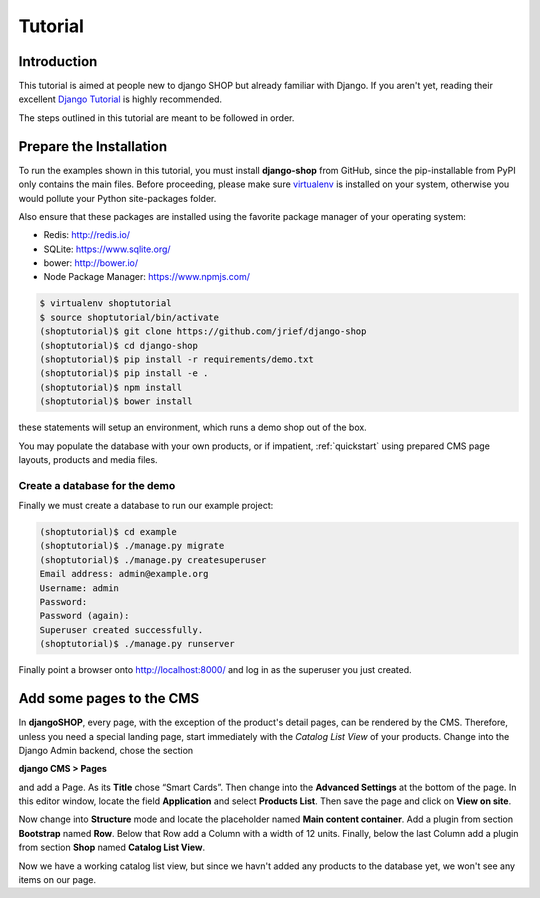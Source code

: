 ========
Tutorial
========

Introduction
============

This tutorial is aimed at people new to django SHOP but already familiar with Django. If you aren't
yet, reading their excellent `Django Tutorial`_ is highly recommended.

The steps outlined in this tutorial are meant to be followed in order.

.. _Django Tutorial: https://docs.djangoproject.com/en/stable/intro/tutorial01/

.. _prepare-installation:

Prepare the Installation
========================

To run the examples shown in this tutorial, you must install **django-shop** from GitHub, since
the pip-installable from PyPI only contains the main files. Before proceeding, please make sure
virtualenv_ is installed on your system, otherwise you would pollute your Python site-packages
folder.

Also ensure that these packages are installed using the favorite package manager of your operating
system:

* Redis: http://redis.io/
* SQLite: https://www.sqlite.org/
* bower: http://bower.io/
* Node Package Manager: https://www.npmjs.com/

.. code-block:: shell

	$ virtualenv shoptutorial
	$ source shoptutorial/bin/activate
	(shoptutorial)$ git clone https://github.com/jrief/django-shop
	(shoptutorial)$ cd django-shop
	(shoptutorial)$ pip install -r requirements/demo.txt
	(shoptutorial)$ pip install -e .
	(shoptutorial)$ npm install
	(shoptutorial)$ bower install

these statements will setup an environment, which runs a demo shop out of the box.

You may populate the database with your own products, or if impatient, :ref:`quickstart` using
prepared CMS page layouts, products and media files.


.. _create-demo-database:

Create a database for the demo
------------------------------

Finally we must create a database to run our example project:

.. code-block:: shell

	(shoptutorial)$ cd example
	(shoptutorial)$ ./manage.py migrate
	(shoptutorial)$ ./manage.py createsuperuser
	Email address: admin@example.org
	Username: admin
	Password:
	Password (again):
	Superuser created successfully.
	(shoptutorial)$ ./manage.py runserver

Finally point a browser onto http://localhost:8000/ and log in as the superuser you just created.

.. _virtualenv: http://docs.python-guide.org/en/latest/dev/virtualenvs/


Add some pages to the CMS
=========================

In **djangoSHOP**, every page, with the exception of the product's detail pages, can be rendered by
the CMS. Therefore, unless you need a special landing page, start immediately with the *Catalog List
View* of your products. Change into the Django Admin backend, chose the section

**django CMS > Pages**

and add a Page. As its **Title** chose “Smart Cards”. Then change into the **Advanced Settings**
at the bottom of the page. In this editor window, locate the field **Application** and select
**Products List**. Then save the page and click on **View on site**.

Now change into **Structure** mode and locate the placeholder named **Main content container**.
Add a plugin from section **Bootstrap** named **Row**. Below that Row add a Column with a width of
12 units. Finally, below the last Column add a plugin from section **Shop** named **Catalog List
View**.

Now we have a working catalog list view, but since we havn't added any products to the database
yet, we won't see any items on our page.
